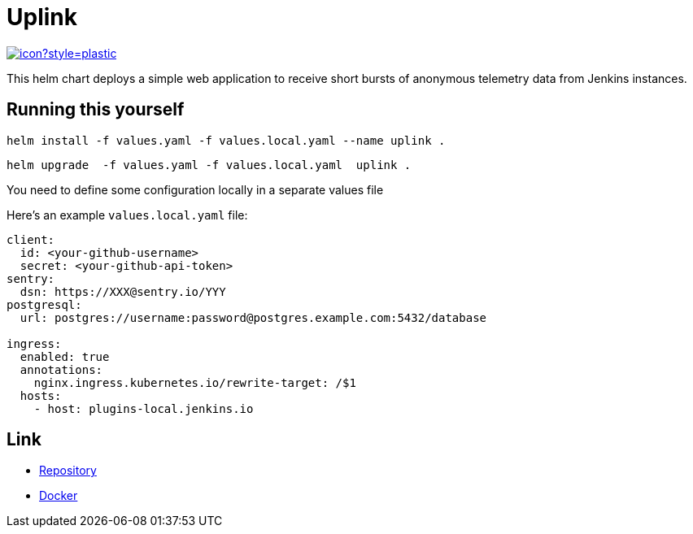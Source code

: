 = Uplink

image:https://ci.jenkins.io/job/Infra/job/uplink/job/master/badge/icon?style=plastic[link="https://ci.jenkins.io/blue/organizations/jenkins/Infra%2Fuplink/branches"]

This helm chart deploys a simple web application to receive short bursts of anonymous telemetry data from Jenkins instances.

== Running this yourself

[source,bash]
----
helm install -f values.yaml -f values.local.yaml --name uplink .
----

[source,bash]
----
helm upgrade  -f values.yaml -f values.local.yaml  uplink .
----

You need to define some configuration locally in a separate values file

Here's an example `values.local.yaml` file:

[source,bash]
----
client:
  id: <your-github-username>
  secret: <your-github-api-token>
sentry:
  dsn: https://XXX@sentry.io/YYY
postgresql:
  url: postgres://username:password@postgres.example.com:5432/database

ingress:
  enabled: true
  annotations:
    nginx.ingress.kubernetes.io/rewrite-target: /$1
  hosts:
    - host: plugins-local.jenkins.io
----

== Link

* https://github.com/jenkins-infra/uplink/blob/master/README.adoc[Repository]
* https://hub.docker.com/r/jenkinsciinfra/uplink[Docker]
